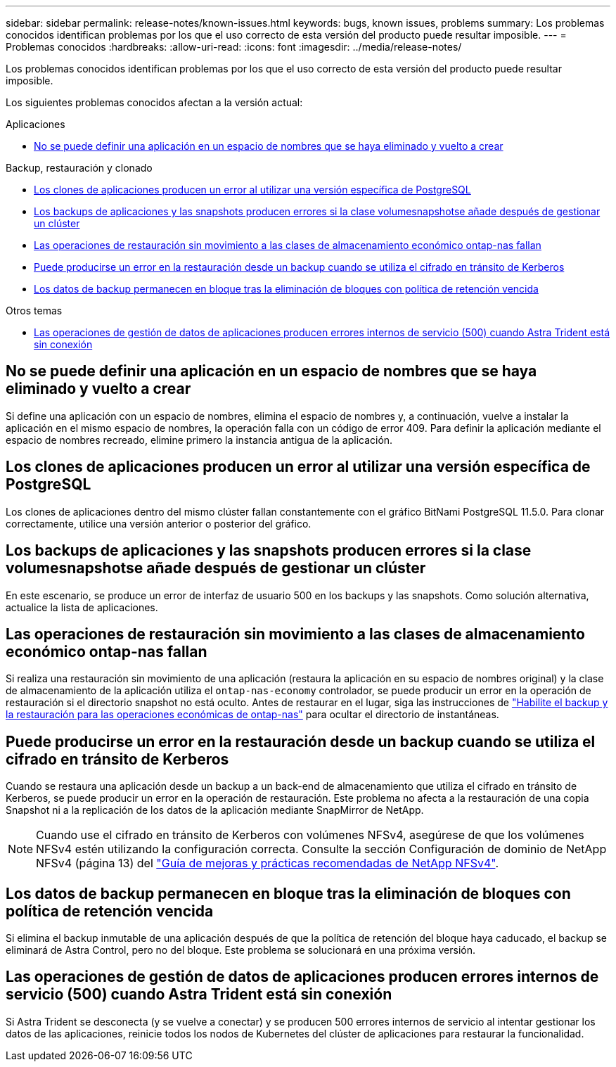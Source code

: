 ---
sidebar: sidebar 
permalink: release-notes/known-issues.html 
keywords: bugs, known issues, problems 
summary: Los problemas conocidos identifican problemas por los que el uso correcto de esta versión del producto puede resultar imposible. 
---
= Problemas conocidos
:hardbreaks:
:allow-uri-read: 
:icons: font
:imagesdir: ../media/release-notes/


[role="lead"]
Los problemas conocidos identifican problemas por los que el uso correcto de esta versión del producto puede resultar imposible.

Los siguientes problemas conocidos afectan a la versión actual:

.Aplicaciones
* <<No se puede definir una aplicación en un espacio de nombres que se haya eliminado y vuelto a crear>>


.Backup, restauración y clonado
* <<Los clones de aplicaciones producen un error al utilizar una versión específica de PostgreSQL>>
* <<Los backups de aplicaciones y las snapshots producen errores si la clase volumesnapshotse añade después de gestionar un clúster>>
* <<Las operaciones de restauración sin movimiento a las clases de almacenamiento económico ontap-nas fallan>>
* <<Puede producirse un error en la restauración desde un backup cuando se utiliza el cifrado en tránsito de Kerberos>>
* <<Los datos de backup permanecen en bloque tras la eliminación de bloques con política de retención vencida>>


.Otros temas
* <<Las operaciones de gestión de datos de aplicaciones producen errores internos de servicio (500) cuando Astra Trident está sin conexión>>




== No se puede definir una aplicación en un espacio de nombres que se haya eliminado y vuelto a crear

Si define una aplicación con un espacio de nombres, elimina el espacio de nombres y, a continuación, vuelve a instalar la aplicación en el mismo espacio de nombres, la operación falla con un código de error 409. Para definir la aplicación mediante el espacio de nombres recreado, elimine primero la instancia antigua de la aplicación.



== Los clones de aplicaciones producen un error al utilizar una versión específica de PostgreSQL

Los clones de aplicaciones dentro del mismo clúster fallan constantemente con el gráfico BitNami PostgreSQL 11.5.0. Para clonar correctamente, utilice una versión anterior o posterior del gráfico.



== Los backups de aplicaciones y las snapshots producen errores si la clase volumesnapshotse añade después de gestionar un clúster

En este escenario, se produce un error de interfaz de usuario 500 en los backups y las snapshots. Como solución alternativa, actualice la lista de aplicaciones.



== Las operaciones de restauración sin movimiento a las clases de almacenamiento económico ontap-nas fallan

Si realiza una restauración sin movimiento de una aplicación (restaura la aplicación en su espacio de nombres original) y la clase de almacenamiento de la aplicación utiliza el `ontap-nas-economy` controlador, se puede producir un error en la operación de restauración si el directorio snapshot no está oculto. Antes de restaurar en el lugar, siga las instrucciones de link:../use/protect-apps.html#enable-backup-and-restore-for-ontap-nas-economy-operations["Habilite el backup y la restauración para las operaciones económicas de ontap-nas"^] para ocultar el directorio de instantáneas.



== Puede producirse un error en la restauración desde un backup cuando se utiliza el cifrado en tránsito de Kerberos

Cuando se restaura una aplicación desde un backup a un back-end de almacenamiento que utiliza el cifrado en tránsito de Kerberos, se puede producir un error en la operación de restauración. Este problema no afecta a la restauración de una copia Snapshot ni a la replicación de los datos de la aplicación mediante SnapMirror de NetApp.


NOTE: Cuando use el cifrado en tránsito de Kerberos con volúmenes NFSv4, asegúrese de que los volúmenes NFSv4 estén utilizando la configuración correcta. Consulte la sección Configuración de dominio de NetApp NFSv4 (página 13) del https://www.netapp.com/media/16398-tr-3580.pdf["Guía de mejoras y prácticas recomendadas de NetApp NFSv4"^].



== Los datos de backup permanecen en bloque tras la eliminación de bloques con política de retención vencida

Si elimina el backup inmutable de una aplicación después de que la política de retención del bloque haya caducado, el backup se eliminará de Astra Control, pero no del bloque. Este problema se solucionará en una próxima versión.



== Las operaciones de gestión de datos de aplicaciones producen errores internos de servicio (500) cuando Astra Trident está sin conexión

Si Astra Trident se desconecta (y se vuelve a conectar) y se producen 500 errores internos de servicio al intentar gestionar los datos de las aplicaciones, reinicie todos los nodos de Kubernetes del clúster de aplicaciones para restaurar la funcionalidad.

